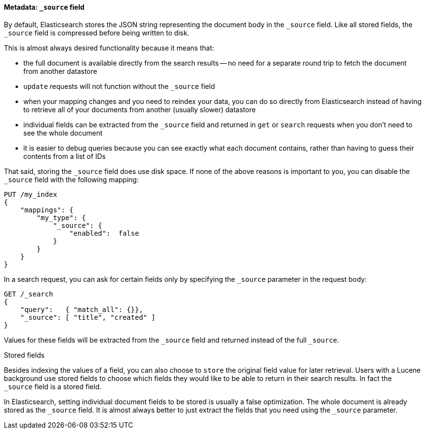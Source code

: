 [[source-field]]
==== Metadata: `_source` field

By default, Elasticsearch stores the JSON string representing the
document body in the `_source` field. Like all stored fields, the `_source`
field is compressed before being written to disk.

This is almost always desired functionality because it means that:

* the full document is available directly from the search results -- no need
  for a separate round trip to fetch the document from another datastore

* `update` requests will not function without the `_source` field

* when your mapping changes and you need to reindex your data, you can
  do so directly from Elasticsearch instead of having to retrieve all of your
  documents from another (usually slower) datastore

* individual fields can be extracted from the `_source` field and returned
  in `get` or `search` requests when you don't need to see the whole document

* it is easier to debug queries because you can see exactly what each document
  contains, rather than having to guess their contents from a list of IDs

That said, storing the `_source` field does use disk space.  If none of the
above reasons is important to you, you can disable the `_source` field with
the following mapping:

[source,js]
--------------------------------------------------
PUT /my_index
{
    "mappings": {
        "my_type": {
            "_source": {
                "enabled":  false
            }
        }
    }
}
--------------------------------------------------

In a search request, you can ask for certain fields only by specifying the
`_source` parameter in the request body:

[source,js]
--------------------------------------------------
GET /_search
{
    "query":   { "match_all": {}},
    "_source": [ "title", "created" ]
}
--------------------------------------------------

Values for these fields will be extracted from the `_source` field and
returned instead of the full `_source`.

.Stored fields
****

Besides indexing the values of a field, you can also choose to `store` the
original field value for later retrieval. Users with a Lucene background use
stored fields to choose which fields they would like to be able to return in
their search results. In fact the `_source` field is a stored field.

In Elasticsearch, setting individual document fields to be stored is usually a
false optimization. The whole document is already stored as the `_source`
field. It is almost always better to just extract the fields that you need
using the `_source` parameter.

****

